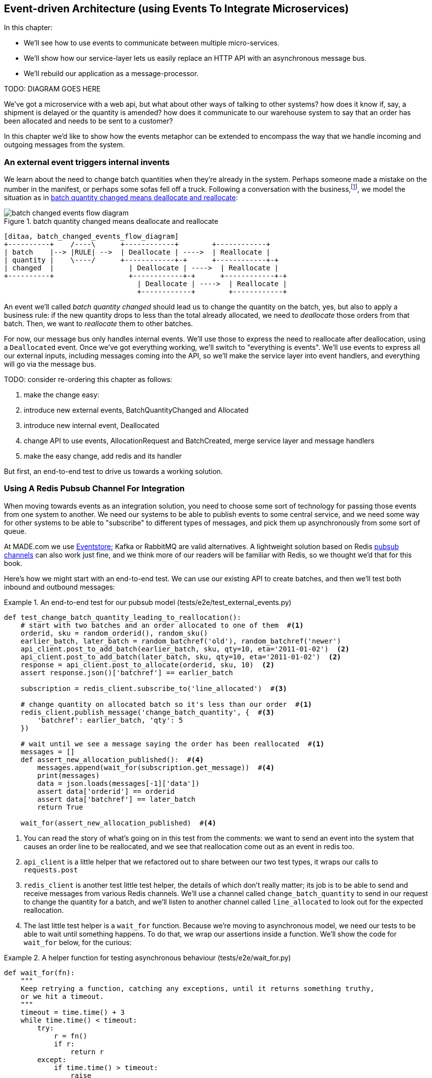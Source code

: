 [[chapter_07_external_events]]
== Event-driven Architecture (using Events To Integrate Microservices)

In this chapter:

* We'll see how to use events to communicate between multiple micro-services.

* We'll show how our service-layer lets us easily replace an HTTP API with an
  asynchronous message bus.

* We'll rebuild our application as a message-processor.

TODO: DIAGRAM GOES HERE


We've got a microservice with a web api, but what about other ways of talking
to other systems?  how does it know if, say, a shipment is delayed or the
quantity is amended?  how does it communicate to our warehouse system to say
that an order has been allocated and needs to be sent to a customer?

In this chapter we'd like to show how the events metaphor can be extended
to encompass the way that we handle incoming and outgoing messages from the
system.


=== An external event triggers internal invents

We learn about the need to change batch quantities when they're already
in the system.  Perhaps someone made a mistake on the number in the manifest,
or perhaps some sofas fell off a truck. Following a conversation with the
business,footnote:[https://en.wikipedia.org/wiki/Event_storming[Event storming]
is a common technique], we model the situation as in
<<batch_changed_events_flow_diagram>>:


[[batch_changed_events_flow_diagram]]
.batch quantity changed means deallocate and reallocate
image::images/batch_changed_events_flow_diagram.png[]
[role="image-source"]
----
[ditaa, batch_changed_events_flow_diagram]
+----------+    /----\      +------------+        +------------+
| batch    |--> |RULE| -->  | Deallocate | ---->  | Reallocate |
| quantity |    \----/      +------------+-+      +------------+-+
| changed  |                  | Deallocate | ---->  | Reallocate |
+----------+                  +------------+-+      +------------+-+
                                | Deallocate | ---->  | Reallocate |
                                +------------+        +------------+
----

An event we'll called _batch quantity changed_ should lead us to change the
quantity on the batch, yes, but also to apply a business rule: if the new
quantity drops to less than the total already allocated, we need to
_deallocate_  those orders from that batch.  Then, we want to _reallocate_ them
to other batches.

////
(ej) Is "reallocate" as a separate concept necessary? Or is that just covered by "allocate"?
     I find myself being a bit confused by some of the text, because it feels like
     "reallocate" = "deallocate" + "allocate", and just "deallocation" seems resonable
     for things like cancellations.
////


For now, our message bus only handles internal events.  We'll use those to express the need
to reallocate after deallocation, using a `Deallocated` event.  Once we've got everything
working, we'll switch to "everything is events".  We'll use events to express
all our external inputs, including messages coming into the API, so we'll make the
service layer into event handlers, and everything will go via the message bus.

*****************************************************************************************
TODO: consider re-ordering this chapter as follows:

1. make the change easy:
2. introduce new external events, BatchQuantityChanged and Allocated
3. introduce new internal event, Deallocated
4. change API to use events, AllocationRequest and BatchCreated, merge service layer and message handlers
5. make the easy change, add redis and its handler
*****************************************************************************************


But first, an end-to-end test to drive us towards a working solution.


=== Using A Redis Pubsub Channel For Integration

When moving towards events as an integration solution, you need to choose
some sort of technology for passing those events from one system to another.
We need our systems to be able to publish events to some central service, and
we need some way for other systems to be able to "subscribe" to different types
of messages, and pick them up asynchronously from some sort of queue.

At MADE.com we use https://eventstore.org/[Eventstore];  Kafka or RabbitMQ
are valid alternatives. A lightweight solution based on Redis
https://redis.io/topics/pubsub[pubsub channels] can also work just fine, and we
think more of our readers will be familiar with Redis, so we thought we'd that
for this book.
////
(ej)  I think the differences between the families of messaging implementations based 
      on streams (Kafka, EventStore, Redis Streams, Kinesis), pub-sub (Redis PubSub, SNS, etc.)
      and queuing (RabbitMQ, Redis Queues) are significant enough to call out here. They're
      not always easily interchangeable, due to concerns like message ordering, failure handling, 
      and idempotency.

      With Redis Pub-Sub specifically, I would wonder how you deal with client side failures and lost
      messages.
////


Here's how we might start with an end-to-end test.  We can use our existing
API to create batches, and then we'll test both inbound and outbound messages:


[[redis_e2e_test]]
.An end-to-end test for our pubsub model (tests/e2e/test_external_events.py)
====
[source,python]
[role="non-head"]
----
def test_change_batch_quantity_leading_to_reallocation():
    # start with two batches and an order allocated to one of them  #<1>
    orderid, sku = random_orderid(), random_sku()
    earlier_batch, later_batch = random_batchref('old'), random_batchref('newer')
    api_client.post_to_add_batch(earlier_batch, sku, qty=10, eta='2011-01-02')  <2>
    api_client.post_to_add_batch(later_batch, sku, qty=10, eta='2011-01-02')  <2>
    response = api_client.post_to_allocate(orderid, sku, 10)  <2>
    assert response.json()['batchref'] == earlier_batch

    subscription = redis_client.subscribe_to('line_allocated')  #<3>

    # change quantity on allocated batch so it's less than our order  #<1>
    redis_client.publish_message('change_batch_quantity', {  #<3>
        'batchref': earlier_batch, 'qty': 5
    })

    # wait until we see a message saying the order has been reallocated  #<1>
    messages = []
    def assert_new_allocation_published():  #<4>
        messages.append(wait_for(subscription.get_message))  #<4>
        print(messages)
        data = json.loads(messages[-1]['data'])
        assert data['orderid'] == orderid
        assert data['batchref'] == later_batch
        return True

    wait_for(assert_new_allocation_published)  #<4>
----
====

<1> You can read the story of what's going on in this test from the comments:
    we want to send an event into the system that causes an order line to be
    reallocated, and we see that reallocation come out as an event in redis too.

<2> `api_client` is a little helper that we refactored out to share between
    our two test types, it wraps our calls to `requests.post`

<3> `redis_client` is another test little test helper, the details of which
    don't really matter; its job is to be able to send and receive messages
    from various Redis channels. We'll use a channel called
    `change_batch_quantity` to send in our request to change the quantity for a
    batch, and we'll listen to another channel called `line_allocated` to
    look out for the expected reallocation.

<4> The last little test helper is a `wait_for` function.  Because we're
    moving to asynchronous model, we need our tests to be able to wait until
    something happens.  To do that, we wrap our assertions inside a function.
    We'll show the code for `wait_for` below, for the curious:

////
(ej) Minor comment: This e2e test might not be safe or repeatable as part of a
     larger test suite, since test run data is being persisted in redis.
     Purging the queue as part of setup will help, but it would still have problems
     with running tests in parallel. Not sure if it's worth bringing up as it might 
     be too much of a digression.
////

[[wait_for]]
.A helper function for testing asynchronous behaviour (tests/e2e/wait_for.py)
====
[source,python]
----
def wait_for(fn):
    """
    Keep retrying a function, catching any exceptions, until it returns something truthy,
    or we hit a timeout.
    """
    timeout = time.time() + 3
    while time.time() < timeout:
        try:
            r = fn()
            if r:
                return r
        except:
            if time.time() > timeout:
                raise
        time.sleep(0.1)
    pytest.fail(f'function {fn} never returned anything truthy')
----
====
////
(ej)  Not 100% sure of the necessity of wait_for. According to the source code, redis-py
      subscription.get_message already takes a timeout, and under what conditions would
      a re-triable exception be thrown?

     If you do need to poll and retry, the tenacity library may be simpler than wait_for. 
////


==== Redis Is Another Thin Adapter Around Our Service Layer


[[redis_pubsub_first_cut]]
.A first cut of a redis message listener (src/allocation/redis_pubsub.py)
====
[source,python]
[role="non-head"]
----
r = redis.Redis(**config.get_redis_host_and_port())


def main():
    orm.start_mappers()
    pubsub = r.pubsub(ignore_subscribe_messages=True)
    pubsub.subscribe('change_batch_quantity')  #<1>

    for m in pubsub.listen():
        handle_change_batch_quantity(m)


def handle_change_batch_quantity(m):
    logging.debug('handling %s', m)
    data = json.loads(m['data'])  #<2>
    services.change_batch_quantity(  #<2>
        ref=data['batchref'], qty=data['qty'],
        uow=unit_of_work.SqlAlchemyUnitOfWork(),
    )


def publish(channel, event):  #<3>
    logging.debug('publishing: channel=%s, event=%s', channel, event)
    r.publish(channel, json.dumps(asdict(event)))


if __name__ == '__main__':
    main()
----
====

<1> `main()` subscribes us to the `change_batch_quantity` channel on load

<2> And our main job as an entrypoint to the system is to deserialize JSON, and
    pass it to the service layer, much like the Flask adapter does.

<3> We also provide a helper function to publish events back into Redis.

// TODO (DS): I'm generally just a bit lost here. Why do we need to do this? I
// thought domain events are more about saying that something happened rather
// than using commands...?

// BOB: This should be covered by a context or component diagram to show how
// Procurement drives changes in Allocation

So we'll need a new service called `change_batch_quantity`.


=== Test-driving A New Service At The Service Layer

Following the lessons learned in <<chapter_03_service_layer>>,
we can operate in "high gear," and write our unit tests at the highest
possible level of abstraction, the service layer.  Here's what they might
look like:


[[service_layer_tests_for_change_batch_quantity]]
.Service layer tests for change_batch_quantity (tests/unit/test_services.py)
====
[source,python]
[role="non-head"]
----
    def test_changes_available_quantity():
        uow = FakeUnitOfWork()
        services.add_batch("batch1", "ADORABLE-SETTEE", 100, None, uow)
        [batch] = uow.products.get(sku="ADORABLE-SETTEE").batches
        assert batch.available_quantity == 100

        services.change_batch_quantity("batch1", 50, uow)  #<1>

        assert batch.available_quantity == 50  #<1>

    ...

    def test_reallocates_if_necessary():
        uow = FakeUnitOfWork()
        services.add_batch("batch1", "INDIFFERENT-TABLE", 50, None, uow)
        services.add_batch("batch2", "INDIFFERENT-TABLE", 50, date.today(), uow)
        services.allocate("order1", "INDIFFERENT-TABLE", 20, uow)
        services.allocate("order2", "INDIFFERENT-TABLE", 20, uow)
        [batch1, batch2] = uow.products.get(sku="sku1").batches
        assert batch1.available_quantity == 10  #<2>

        services.change_batch_quantity("batch1", 25, uow)  #<2>

        # order1 or order2 will be deallocated, so we"ll have 25 - 20 * 1
        assert batch1.available_quantity == 5  #<2>
        # and 20 will be reallocated to the next batch
        assert batch2.available_quantity == 30  #<2>
----
====

<1> The simple case would be trivially easy to implement, we just
    modify a quantity.

<2> But if we try and change the quantity so that there's less than
    has been allocated, we'll need to deallocate at least one order,
    and we expect to reallocated it to a new batch


==== Adding some Internal Events To Express De-allocation

A batch might have dozens of orders allocated to it. Similarly to the "out of
stock" email, rather than doing deallocation and re-allocation in-line in the
service function, we can choose to clearly separate responsibility:

* For the system to be in a consistent state, batch quantity changes should
  immediately cause deallocations, if necessary.

* But reallocation can happen in a separate unit of work.

So our flow would be:

[[reallocation_sequence_diagram]]
.Sequence diagram for reallocation flow
image::images/reallocation_sequence_diagram.png[]
[role="image-source"]
....
[plantuml, reallocation_sequence_diagram]
@startuml
Redis -> Service_Layer : invoke change_batch_quantity service

group Unit of Work 1
    Service_Layer -> Domain_Model : change batch quantity
    Domain_Model -> Message_Bus : emit Deallocated event(s)
end

Message_Bus -> Service_Layer : re-allocate

group Unit(s) of Work 2 (or more)
    Service_Layer -> Domain_Model : allocate
    Domain_Model -> Message_Bus : emit Allocated event(s)
end

Message_Bus -> Redis : publish to line_allocated channel
@enduml
....

////
(ej)  There is a minor but important technical point here, I think, that could be a source
      of confusion.  The UOW and session commit are not exactly synonymous as the events are 
      not actually emitted until after the UOW "ends".  Otherwise you could end up with 
      a race or skew on the persisted state. (Or would that be prevented by re-using the same uow+session
      instance in the event handlers?)

      I am unsure how to present that information without adding a lot of detail to the sequence
      diagram.

////

Here's what our new internal events will look like:

[[two_new_events]]
.Allocated and Deallocated events (src/allocation/events.py)
====
[source,python]
----
@dataclass
class Allocated(Event):
    orderid: str
    sku: str
    qty: int
    batchref: str

@dataclass
class Deallocated(Event):
    orderid: str
    sku: str
    qty: int
----
====



==== Implementation

[[change_quantity_service]]
.Service delegates to model layer (src/allocation/services.py)
====
[source,python]
[role="non-head"]
----
def change_batch_quantity(
        ref: str, qty: int,
        uow: unit_of_work.AbstractUnitOfWork
):
    with uow:
        product = uow.products.get_by_batchref(batchref=ref)
        product.change_batch_quantity(ref=ref, qty=qty)
        uow.commit()
----
====
// TODO (DS): Indentation looks off


(along the way we need a new query type on our repository)

[[get_by_batchref]]
.A new query type on our repository (src/allocation/repository.py)
====
[source,python]
----
class AbstractRepository(abc.ABC):
    ...

    def get(self, sku):
        ...

    def get_by_batchref(self, batchref):
        p = self._get_by_batchref(batchref)
        if p:
            self.seen.add(p)
        return p

    @abc.abstractmethod
    def _add(self, product):
        raise NotImplementedError

    @abc.abstractmethod
    def _get(self, sku):
        raise NotImplementedError

    @abc.abstractmethod
    def _get_by_batchref(self, batchref):
        raise NotImplementedError




class SqlAlchemyRepository(AbstractRepository):
    ...

    def _get(self, sku):
        return self.session.query(model.Product).filter_by(sku=sku).first()

    def _get_by_batchref(self, batchref):
        return self.session.query(model.Product).join(model.Batch).filter(
            orm.batches.c.reference == batchref,
        ).first()

----
====

And on our fakerepository too:

[[fakerepo_get_by_batchref]]
.Updating the fake repo too (tests/unit/test_services.py)
====
[source,python]
[role="non-head"]
----
class FakeRepository(repository.AbstractRepository):
    ...

    def _get(self, sku):
        return next((p for p in self._products if p.sku == sku), None)

    def _get_by_batchref(self, batchref):
        return next((
            p for p in self._products for b in p.batches
            if b.reference == batchref
        ), None)
----
====


You may be starting to worry that maintaining these fakes is going to be
a maintenance burden.  There's no doubt that it is work, but in our experience
it's not a lot of work.  Once your project is up and running, the interface
for your repository and UoW abstractions really don't change much.  And if
you're using ABC's, they'll help remind you when things get out of sync.

////
(ej)  This will be a comon question, I'm sure.  The other option
      would be to use a mock or patch, which have their own burdens.
////

TODO: discuss finder methods on repository.


We add the new method to the model, which does the quantity change
and deallocation(s) inline, and publishes a new event.  We also
modify the existing allocate function to publish an event.


[[change_batch_model_layer]]
.Our model evolves to capture the new requirement (src/allocation/model.py)
====
[source,python]
----
class Product:
    #...
    def allocate(self, line: OrderLine) -> str:
        try:
            ...
            batch.allocate(line)
            self.events.append(events.Allocated(
                line.orderid, line.sku, line.qty, batch.reference
            ))
    ...

    def change_batch_quantity(self, ref: str, qty: int):
        batch = next(b for b in self.batches if b.reference == ref)
        batch._purchased_quantity = qty
        while batch.available_quantity < 0:
            line = batch.deallocate_one()
            self.events.append(
                events.Deallocated(line.orderid, line.sku, line.qty)
            )
#...

class Batch:
    #...

    def deallocate_one(self) -> OrderLine:
        return self._allocations.pop()
----
====



=== New Handlers For Allocated And Deallocated Events

// TODO (DS): I feel I'm having to hold too much in my brain at once....is
// there a way of communicating  the deallocation logic separately from the
// event driven stuff?

// (HP) maybe present events before the rest?

The handlers themselves aren't very complicated:


[[change_batch_new_handlers]]
.New handlers for allocate and reallocate (src/allocation/messagebus.py)
====
[source,python]
[role="non-head"]
----
def reallocate(
        event: events.Deallocated, uow: unit_of_work.AbstractUnitOfWork
):
    services.allocate(event.orderid, event.sku, event.qty, uow=uow)  #<1>


def publish_allocated_event(
        event: events.Allocated, uow: unit_of_work.AbstractUnitOfWork,
):
    redis_pubsub.publish('line_allocated', event)  #<2>


HANDLERS = {
    events.OutOfStock: [send_out_of_stock_notification],
    events.Allocated: [publish_allocated_event],
    events.Deallocated: [reallocate],

}  # type: Dict[Type[events.Event], List[Callable]]
----
====

// TODO (DS): Again too much indent in function sigs?

<1> reallocate just calls our existing service-layer `allocate` function
<2> and publishing an external event is very easy too:

// TODO (DS): It would be nice to see a diagram of the system at this point.

//TODO, type hinting hints, use from __future__ import annotations


[[redis_publish]]
.Publishing an event as JSON (src/allocation/redis_pubsub.py)
====
[source,python]
----
def publish(channel, event):
    logging.debug('publishing: channel=%s, event=%s', channel, event)
    r.publish(channel, json.dumps(asdict(event)))
----
====


==== But Handlers Do Now Need A Uow

TODO: Introduce the infrastrutural changes at the end of the chapter so as not to interrupt flow.

Our event handlers do now need a UoW.  We make a small modification
to the main `messagebus.handle()` function:

// TODO (DS): This feels important, but I'm not sure why - slightly lost. Would
// it be better just to have used this structure from the beginning?

////
(ej) Devil's advocate:  If your messagebus.handle processes half the events
     in the list, then drops the rest on the floor due to a db network outage
     or being OOM killed, how do you mitigate problems cause by the lost messages?
////

[[handle_takes_uow]]
.Handle takes a UoW (src/allocation/messagebus.py)
====
[source,python]
[role="non-head"]
----
def handle(events_: List[events.Event], uow: unit_of_work.AbstractUnitOfWork):
    while events_:
        event = events_.pop(0)
        for handler in HANDLERS[type(event)]:
            handler(event, uow=uow)
----
====


And to _unit_of_work.py_:


[[uow_passes_self_to_messagebus]]
.UoW passes self to message bus (src/allocation/unit_of_work.py)
====
[source,python]
----
class AbstractUnitOfWork(abc.ABC):
    ...

    def commit(self):
        self._commit()
        for obj in self.products.seen:
            messagebus.handle(obj.events, uow=self)  #<1>
----
====

<1> The UoW passes itself to the messagebus.


And that will get us to passing tests.  Things are starting to feel a little
messy, however.



=== Services Can Become Event Handlers

Let's take a look at our services and message handlers side-by-side:


[[halfway_point]]
.Services recap (src/allocation/services.py)
====
[source,python]
[role="non-head"]
----
def add_batch(
        ref: str, sku: str, qty: int, eta: Optional[date],
        uow: unit_of_work.AbstractUnitOfWork
):
...
def allocate(
        orderid: str, sku: str, qty: int,
        uow: unit_of_work.AbstractUnitOfWork
) -> str:
...
def change_batch_quantity(
        ref: str, qty: int,
        uow: unit_of_work.AbstractUnitOfWork
):
----
====


[[handlers_recap]]
.Handlers recap (src/allocation/messagebus.py)
====
[source,python]
[role="non-head"]
----
def send_out_of_stock_notification(
        event: events.OutOfStock, uow: unit_of_work.AbstractUnitOfWork
):
...
def reallocate(
        event: events.Deallocated, uow: unit_of_work.AbstractUnitOfWork
):
    services.allocate(event.orderid, event.sku, event.qty, uow=uow)
...
def publish_allocated_event(
        event: events.Allocated, uow: unit_of_work.AbstractUnitOfWork,
):
----
====


There are a few code smells hanging around:

* primitive obsession:  we switched to using primitives in our service
  layer because they freed us from depending on the domain model, but
  our adapters, flask and redis, are spending a lot of time wrangling
  strings and integer arguments.  Perhaps we could capture the structure
  of the data required to call a service using some sort of reusable class?

* services and event handlers are quite similar.   They have dependencies
  on the UoW and other external adapters, and they even sometimes call each
  other.  More fundamentally, they're both ways of reacting to some sort of
  command or event, whether it's internal or external.


Let's see what would happen if we pushed the event-driven metaphor a little
further, and made all the services into event handlers too.  Event classes
will solve the "primitive obsession" problems, and the message bus will become
the core of our application:



[[full_messagebus]]
.The messagebus grows (src/allocation/messagebus.py)
====
[source,python]
----
HANDLERS = {
    events.BatchCreated: [handlers.add_batch],
    events.BatchQuantityChanged: [handlers.change_batch_quantity],
    events.AllocationRequest: [handlers.allocate],
    events.Deallocated: [handlers.allocate],
    events.OutOfStock: [handlers.send_out_of_stock_notification],
    events.Allocated: [handlers.publish_allocated_event],

}  # type: Dict[Type[events.Event], List[Callable]]
----
====


////
(ej) 

* I follow what's going on at a high level, but am getting lost in the weeds
due to the way some things are named and concepts are used. Some of the events
are implicitly named like commands instead of events, which is making it hard to
keep track. 

* The combination of type-hints+duck-typing, and treatment of AllocationRequest vs. 
Deallocated is a confusing, because there is only an
allocate(event: AllocationRequest,...) and no allocate(event:Deallocated).

* The naming of some things looks backwards.  For example,
  `BatchCreated` triggers `add_batch`, `BatchQuantityChanged` triggers
  `change_batch_quantity`, etc.  

  But then `AllocationRequest` triggers `allocate, and I'm unsure why
  it's not called `AllocationRequested`. Similarly, `BatchAdditionRequested`, 
  instead of `BatchCreated` would make be more intuitive. 

  And maybe something like `BatchQuantityChanged` -> handlers.update_batch_quantity,
  would be more clear `BatchQuantityChanged` -> handlers.change_batch_quantity

////

We define a series of new events, which capture the inputs, outputs, and
internal message structures of our system in a single place:

// TODO (DS): This is cool...but i can't help wishing you just started part 2
// with this pattern...

[[new_events]]
.More events (src/allocation/events.py)
====
[source,python]
----
@dataclass
class AllocationRequest(Event):
    orderid: str
    sku: str
    qty: int

#...

@dataclass
class BatchCreated(Event):
    ref: str
    sku: str
    qty: int
    eta: Optional[date] = None

@dataclass
class BatchQuantityChanged(Event):
    ref: str
    qty: int
----
====


And we combine our services and handlers into a single file,
_handlers.py_:


[[handlers_dot_py]]
.Handlers and services are the same thing, really (src/allocation/handlers.py)
====
[source,python]
----
def add_batch(
        event: events.BatchCreated, uow: unit_of_work.AbstractUnitOfWork
):
...
def change_batch_quantity(
        event: events.BatchQuantityChanged, uow: unit_of_work.AbstractUnitOfWork
):
...
def allocate(
        event: events.AllocationRequest, uow: unit_of_work.AbstractUnitOfWork
) -> str:
...
def send_out_of_stock_notification(
        event: events.OutOfStock, uow: unit_of_work.AbstractUnitOfWork,
):
...
def publish_allocated_event(
        event: events.Allocated, uow: unit_of_work.AbstractUnitOfWork,
):
----
====


Now the places in our code where we need to parse external input have a clearly
defined data structure for making requests into the system, the events, and a
single entrypoint into the system, the message bus:

////
TODO:
By the time we hit Example 17. Flask creates events and puts them on the messagebus. (src/allocation/flask_app.py), it would be nice to have a formal definition of the messagebus.handle function.
My guess is that it's just a simple loop mapping an event type to a handler using the HANDLERS dictionary, but explicitly stating that would be helpful.

https://github.com/python-leap/book/issues/37
////

[[flask_with_events]]
.Flask creates events and puts them on the messagebus. (src/allocation/flask_app.py)
====
[source,python]
----
@app.route("/add_batch", methods=['POST'])
def add_batch():
    eta = request.json['eta']
    if eta is not None:
        eta = datetime.fromisoformat(eta).date()
    event = events.BatchCreated(
        request.json['ref'], request.json['sku'], request.json['qty'], eta,
    )
    messagebus.handle([event], unit_of_work.SqlAlchemyUnitOfWork())
    return 'OK', 201

...

@app.route("/allocate", methods=['POST'])
def allocate_endpoint():
    try:
        event = events.AllocationRequest(
            request.json['orderid'], request.json['sku'], request.json['qty'],
        )
        ...
----
====


Redis now looks very similar

[[redis_with_events]]
.And so does redis (src/allocation/redis_pubsub.py)
====
[source,python]
----
def handle_change_batch_quantity(m):
    logging.debug('handling %s', m)
    data = json.loads(m['data'])
    event = events.BatchQuantityChanged(ref=data['batchref'], qty=data['qty'])
    messagebus.handle([event], uow=unit_of_work.SqlAlchemyUnitOfWork())
----
====

And our system is now entirely event-driven.

TIP: External events are one of the places it's important to apply some validation.
    See <<appendix_validation>> for some validation philosophy and examples.


.Internal vs External events
*******************************************************************************
It's a good idea to keep the distinction between internal and external events
clear.  Some events may come from the outside, and some events may get upgraded
and published externally, but not all of them.  This is particularly important
if you get into [event sourcing](https://io.made.com/eventsourcing-101/) (very
much a topic for another book though).

*******************************************************************************


TODO: talk about the fact that we've implemented quite a complicated use case
    (change quantity, deallocate, start new transaction, reallocate,
    publish external notification), but thanks to our architecture the
    _complexity_ stays constant.  we just have events, handlers, and a unit
    of work.  it's easy to reason about, and easy to explain.  Possibly
    show a hacky version for comparison?


=== Why have we achieved?

=== What Have We Achieved?

* events are simple dataclasses that define the data structures for inputs,
  outputs, and internal messages within our system.  this is quite powerful
  from a DDD standpoint, since events often translate really well into
  business language; cf. "event storming" (TODO: link)

* handlers are the way we react to events.   They can call down to our
  model, or they can call out to external services.  We can define multiple
  handlers for a single event if we want to.  handlers can also raise other
  events.  This allows us to be very granular about what a handler does,
  and really stick to the SRP.

* events can come _from_ the outside, but they can also be published
  externally -- our `publish` handler converts an event to a message
  on a redis channel. We use events to talk to the outside world.

We've added bit of complexity to our architecture, but hopefully you can
see how we've now made it very easy to plug in almost any new requirement
from the business, whether it's a new use case, a new integration with
one of our internal systems, or an integration with external systems.

// TODO (DS): This whole chapter feels a little backwards... Why not start with
// what we're trying to achieve, discuss event architecture as a general
// approach, then show how it can be done in python.

